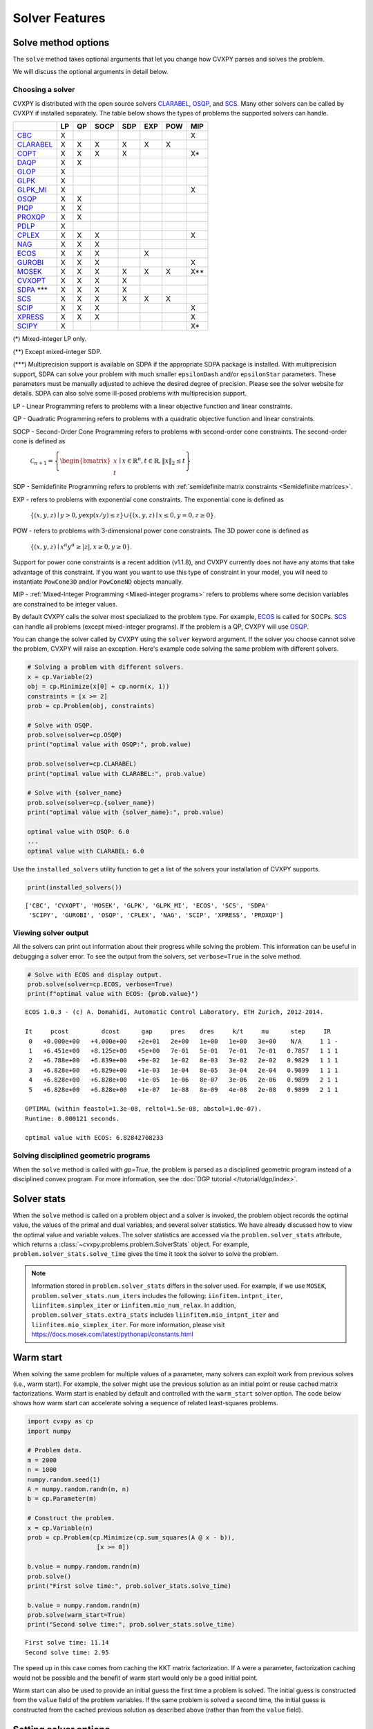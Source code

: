 .. _solvers:

Solver Features
=================

Solve method options
--------------------

The ``solve`` method takes optional arguments that let you change how CVXPY
parses and solves the problem.

.. function:: solve(solver=None, verbose=False, gp=False, qcp=False, requries_grad=False, enforce_dpp=False, **kwargs)

   Solves the problem using the specified method.

   Populates the :code:`status` and :code:`value` attributes on the
   problem object as a side-effect.

   :param solver: The solver to use.
   :type solver: str, optional
   :param verbose:  Overrides the default of hiding solver output.
   :type verbose: bool, optional
   :param gp:  If ``True``, parses the problem as a disciplined geometric program instead of a disciplined convex program.
   :type gp: bool, optional
   :param qcp:  If ``True``, parses the problem as a disciplined quasiconvex program instead of a disciplined convex program.
   :type qcp: bool, optional
   :param requires_grad: Makes it possible to compute gradients of a solution
        with respect to Parameters by calling ``problem.backward()`` after
        solving, or to compute perturbations to the variables given perturbations to
        Parameters by calling ``problem.derivative()``.

        Gradients are only supported for DCP and DGP problems, not
        quasiconvex problems. When computing gradients (i.e., when
        this argument is True), the problem must satisfy the DPP rules.
   :type requires_grad: bool, optional
   :param enforce_dpp: When True, a ``DPPError`` will be thrown when trying to solve
        a non-DPP problem (instead of just a warning). Only relevant for
        problems involving Parameters. Defaults to ``False``.
   :type enforce_dpp: bool, optional
   :param ignore_dpp: When True, DPP problems will be treated as non-DPP,
        which may speed up compilation. Defaults to False.
   :type ignore_dpp: bool, optional
   :param kwargs: Additional keyword arguments specifying solver specific options.
   :return: The optimal value for the problem, or a string indicating why the problem could not be solved.

We will discuss the optional arguments in detail below.

.. _solvers:

Choosing a solver
^^^^^^^^^^^^^^^^^

CVXPY is distributed with the open source solvers `CLARABEL`_, `OSQP`_, and `SCS`_.
Many other solvers can be called by CVXPY if installed separately.
The table below shows the types of problems the supported solvers can handle.

+----------------+----+----+------+-----+-----+-----+-----+
|                | LP | QP | SOCP | SDP | EXP | POW | MIP |
+================+====+====+======+=====+=====+=====+=====+
| `CBC`_         | X  |    |      |     |     |     | X   |
+----------------+----+----+------+-----+-----+-----+-----+
| `CLARABEL`_    | X  | X  | X    |  X  |  X  |  X  |     |
+----------------+----+----+------+-----+-----+-----+-----+
| `COPT`_        | X  | X  | X    |  X  |     |     | X*  |
+----------------+----+----+------+-----+-----+-----+-----+
| `DAQP`_        | X  | X  |      |     |     |     |     |
+----------------+----+----+------+-----+-----+-----+-----+
| `GLOP`_        | X  |    |      |     |     |     |     |
+----------------+----+----+------+-----+-----+-----+-----+
| `GLPK`_        | X  |    |      |     |     |     |     |
+----------------+----+----+------+-----+-----+-----+-----+
| `GLPK_MI`_     | X  |    |      |     |     |     | X   |
+----------------+----+----+------+-----+-----+-----+-----+
| `OSQP`_        | X  | X  |      |     |     |     |     |
+----------------+----+----+------+-----+-----+-----+-----+
| `PIQP`_        | X  | X  |      |     |     |     |     |
+----------------+----+----+------+-----+-----+-----+-----+
| `PROXQP`_      | X  | X  |      |     |     |     |     |
+----------------+----+----+------+-----+-----+-----+-----+
| `PDLP`_        | X  |    |      |     |     |     |     |
+----------------+----+----+------+-----+-----+-----+-----+
| `CPLEX`_       | X  | X  | X    |     |     |     | X   |
+----------------+----+----+------+-----+-----+-----+-----+
| `NAG`_         | X  | X  | X    |     |     |     |     |
+----------------+----+----+------+-----+-----+-----+-----+
| `ECOS`_        | X  | X  | X    |     | X   |     |     |
+----------------+----+----+------+-----+-----+-----+-----+
| `GUROBI`_      | X  | X  | X    |     |     |     | X   |
+----------------+----+----+------+-----+-----+-----+-----+
| `MOSEK`_       | X  | X  | X    | X   | X   | X   | X** |
+----------------+----+----+------+-----+-----+-----+-----+
| `CVXOPT`_      | X  | X  | X    | X   |     |     |     |
+----------------+----+----+------+-----+-----+-----+-----+
| `SDPA`_ \*\*\* | X  | X  | X    | X   |     |     |     |
+----------------+----+----+------+-----+-----+-----+-----+
| `SCS`_         | X  | X  | X    | X   | X   | X   |     |
+----------------+----+----+------+-----+-----+-----+-----+
| `SCIP`_        | X  | X  | X    |     |     |     | X   |
+----------------+----+----+------+-----+-----+-----+-----+
| `XPRESS`_      | X  | X  | X    |     |     |     | X   |
+----------------+----+----+------+-----+-----+-----+-----+
| `SCIPY`_       | X  |    |      |     |     |     | X*  |
+----------------+----+----+------+-----+-----+-----+-----+

(*) Mixed-integer LP only.

(**) Except mixed-integer SDP.

(\*\*\*) Multiprecision support is available on SDPA if the appropriate SDPA package is installed. With multiprecision support, SDPA can solve your problem with much smaller ``epsilonDash`` and/or ``epsilonStar`` parameters. These parameters must be manually adjusted to achieve the desired degree of precision. Please see the solver website for details. SDPA can also solve some ill-posed problems with multiprecision support.

LP - Linear Programming refers to problems with a linear objective function and linear constraints.

QP - Quadratic Programming refers to problems with a quadratic objective function and linear constraints.

SOCP - Second-Order Cone Programming refers to problems with second-order cone constraints. The second-order cone is defined as

    :math:`\mathcal{C}_{n+1} = \left\{\begin{bmatrix} x \\ t \end{bmatrix} \mid x \in \mathbb{R}^n , t \in \mathbb{R} , \| x \|_2 \leq t\right\}`

SDP - Semidefinite Programming refers to problems with :ref:`semidefinite matrix constraints <Semidefinite matrices>`.

EXP - refers to problems with exponential cone constraints. The exponential cone is defined as

    :math:`\{(x,y,z) \mid y > 0, y\exp(x/y) \leq z \} \cup \{ (x,y,z) \mid x \leq 0, y = 0, z \geq 0\}`.

POW - refers to problems with 3-dimensional power cone constraints. The 3D power cone is defined as

    :math:`\{(x,y,z) \mid x^{\alpha}y^{\alpha} \geq |z|, x \geq 0, y \geq 0 \}`.

Support for power cone constraints is a recent addition (v1.1.8), and CVXPY currently does
not have any atoms that take advantage of this constraint. If you want you want to use this
type of constraint in your model, you will need to instantiate ``PowCone3D`` and/or ``PowConeND``
objects manually.

MIP - :ref:`Mixed-Integer Programming <Mixed-integer programs>` refers to problems where some decision variables are constrained to be integer values.

By default CVXPY calls the solver most specialized to the problem type. For example, `ECOS`_ is called for SOCPs.
`SCS`_ can handle all problems (except mixed-integer programs). If the problem is a QP, CVXPY will use `OSQP`_.

You can change the solver called by CVXPY using the ``solver`` keyword argument. If the solver you choose cannot solve the problem, CVXPY will raise an exception. Here's example code solving the same problem with different solvers.

.. code-block:: python

    # Solving a problem with different solvers.
    x = cp.Variable(2)
    obj = cp.Minimize(x[0] + cp.norm(x, 1))
    constraints = [x >= 2]
    prob = cp.Problem(obj, constraints)

    # Solve with OSQP.
    prob.solve(solver=cp.OSQP)
    print("optimal value with OSQP:", prob.value)

    prob.solve(solver=cp.CLARABEL)
    print("optimal value with CLARABEL:", prob.value)

    # Solve with {solver_name}
    prob.solve(solver=cp.{solver_name})
    print("optimal value with {solver_name}:", prob.value)

    optimal value with OSQP: 6.0
    ...
    optimal value with CLARABEL: 6.0

Use the ``installed_solvers`` utility function to get a list of the solvers your installation of CVXPY supports.

.. code:: python

    print(installed_solvers())

::

    ['CBC', 'CVXOPT', 'MOSEK', 'GLPK', 'GLPK_MI', 'ECOS', 'SCS', 'SDPA'
     'SCIPY', 'GUROBI', 'OSQP', 'CPLEX', 'NAG', 'SCIP', 'XPRESS', 'PROXQP']

Viewing solver output
^^^^^^^^^^^^^^^^^^^^^

All the solvers can print out information about their progress while solving the problem. This information can be useful in debugging a solver error. To see the output from the solvers, set ``verbose=True`` in the solve method.

.. code:: python

    # Solve with ECOS and display output.
    prob.solve(solver=cp.ECOS, verbose=True)
    print(f"optimal value with ECOS: {prob.value}")

::

    ECOS 1.0.3 - (c) A. Domahidi, Automatic Control Laboratory, ETH Zurich, 2012-2014.

    It     pcost         dcost      gap     pres    dres     k/t     mu      step     IR
     0   +0.000e+00   +4.000e+00   +2e+01   2e+00   1e+00   1e+00   3e+00    N/A     1 1 -
     1   +6.451e+00   +8.125e+00   +5e+00   7e-01   5e-01   7e-01   7e-01   0.7857   1 1 1
     2   +6.788e+00   +6.839e+00   +9e-02   1e-02   8e-03   3e-02   2e-02   0.9829   1 1 1
     3   +6.828e+00   +6.829e+00   +1e-03   1e-04   8e-05   3e-04   2e-04   0.9899   1 1 1
     4   +6.828e+00   +6.828e+00   +1e-05   1e-06   8e-07   3e-06   2e-06   0.9899   2 1 1
     5   +6.828e+00   +6.828e+00   +1e-07   1e-08   8e-09   4e-08   2e-08   0.9899   2 1 1

    OPTIMAL (within feastol=1.3e-08, reltol=1.5e-08, abstol=1.0e-07).
    Runtime: 0.000121 seconds.

    optimal value with ECOS: 6.82842708233

Solving disciplined geometric programs
^^^^^^^^^^^^^^^^^^^^^^^^^^^^^^^^^^^^^^

When the ``solve`` method is called with `gp=True`, the problem is parsed
as a disciplined geometric program instead of a disciplined convex program.
For more information, see the :doc:`DGP tutorial </tutorial/dgp/index>`.

Solver stats
------------

When the ``solve`` method is called on a problem object and a solver is invoked,
the problem object records the optimal value, the values of the primal and dual variables,
and several solver statistics.
We have already discussed how to view the optimal value and variable values.
The solver statistics are accessed via the ``problem.solver_stats`` attribute,
which returns a :class:`~cvxpy.problems.problem.SolverStats` object.
For example, ``problem.solver_stats.solve_time`` gives the time it took the solver to solve the problem.

.. note::

    Information stored in ``problem.solver_stats`` differs in the solver used.
    For example, if we use ``MOSEK``, ``problem.solver_stats.num_iters`` includes the following: ``iinfitem.intpnt_iter``, ``liinfitem.simplex_iter``
    or ``iinfitem.mio_num_relax``. In addition, ``problem.solver_stats.extra_stats`` includes ``liinfitem.mio_intpnt_iter`` and ``liinfitem.mio_simplex_iter``.
    For more information, please visit https://docs.mosek.com/latest/pythonapi/constants.html

Warm start
----------

When solving the same problem for multiple values of a parameter, many solvers can exploit work from previous solves (i.e., warm start).
For example, the solver might use the previous solution as an initial point or reuse cached matrix factorizations.
Warm start is enabled by default and controlled with the ``warm_start`` solver option.
The code below shows how warm start can accelerate solving a sequence of related least-squares problems.

.. code:: python

    import cvxpy as cp
    import numpy

    # Problem data.
    m = 2000
    n = 1000
    numpy.random.seed(1)
    A = numpy.random.randn(m, n)
    b = cp.Parameter(m)

    # Construct the problem.
    x = cp.Variable(n)
    prob = cp.Problem(cp.Minimize(cp.sum_squares(A @ x - b)),
                       [x >= 0])

    b.value = numpy.random.randn(m)
    prob.solve()
    print("First solve time:", prob.solver_stats.solve_time)

    b.value = numpy.random.randn(m)
    prob.solve(warm_start=True)
    print("Second solve time:", prob.solver_stats.solve_time)

::

   First solve time: 11.14
   Second solve time: 2.95

The speed up in this case comes from caching the KKT matrix factorization.
If ``A`` were a parameter, factorization caching would not be possible and the benefit of
warm start would only be a good initial point.

Warm start can also be used to provide an initial guess the first time a problem is solved.
The initial guess is constructed from the ``value`` field of the problem variables.
If the same problem is solved a second time, the initial guess is constructed from the
cached previous solution as described above (rather than from the ``value`` field).

.. _solveropts:

Setting solver options
----------------------

The `OSQP`_, `ECOS`_, `GLOP`_, `MOSEK`_, `CBC`_, `CVXOPT`_, `NAG`_, `PDLP`_, `GUROBI`_, `SCS`_ , `CLARABEL`_, `DAQP`_, `PIQP`_ and `PROXQP`_ Python interfaces allow you to set solver options such as the maximum number of iterations. You can pass these options along through CVXPY as keyword arguments.

For example, here we tell SCS to use an indirect method for solving linear equations rather than a direct method.

.. code:: python

    # Solve with SCS, use sparse-indirect method.
    prob.solve(solver=cp.SCS, verbose=True, use_indirect=True)
    print(f"optimal value with SCS: {prob.value}")

::

    ----------------------------------------------------------------------------
        SCS v1.0.5 - Splitting Conic Solver
        (c) Brendan O'Donoghue, Stanford University, 2012
    ----------------------------------------------------------------------------
    Lin-sys: sparse-indirect, nnz in A = 13, CG tol ~ 1/iter^(2.00)
    EPS = 1.00e-03, ALPHA = 1.80, MAX_ITERS = 2500, NORMALIZE = 1, SCALE = 5.00
    Variables n = 5, constraints m = 9
    Cones:  linear vars: 6
        soc vars: 3, soc blks: 1
    Setup time: 2.78e-04s
    ----------------------------------------------------------------------------
     Iter | pri res | dua res | rel gap | pri obj | dua obj | kap/tau | time (s)
    ----------------------------------------------------------------------------
         0| 4.60e+00  5.78e-01       nan      -inf       inf       inf  3.86e-05
        60| 3.92e-05  1.12e-04  6.64e-06  6.83e+00  6.83e+00  1.41e-17  9.51e-05
    ----------------------------------------------------------------------------
    Status: Solved
    Timing: Total solve time: 9.76e-05s
        Lin-sys: avg # CG iterations: 1.00, avg solve time: 2.24e-07s
        Cones: avg projection time: 4.90e-08s
    ----------------------------------------------------------------------------
    Error metrics:
    |Ax + s - b|_2 / (1 + |b|_2) = 3.9223e-05
    |A'y + c|_2 / (1 + |c|_2) = 1.1168e-04
    |c'x + b'y| / (1 + |c'x| + |b'y|) = 6.6446e-06
    dist(s, K) = 0, dist(y, K*) = 0, s'y = 0
    ----------------------------------------------------------------------------
    c'x = 6.8284, -b'y = 6.8285
    ============================================================================
    optimal value with SCS: 6.82837896975

Here is the complete list of solver options.

.. info:: `OSQP`_ options:
   :collapsible: open

    ``'max_iter'``
        maximum number of iterations (default: 10,000).

    ``'eps_abs'``
        absolute accuracy (default: 1e-5).

    ``'eps_rel'``
        relative accuracy (default: 1e-5).

    For others see `OSQP documentation <https://osqp.org/docs/interfaces/solver_settings.html>`_.

.. info:: `PROXQP`_ options:
   :collapsible:

    ``'backend'``
        solver backend [dense, sparse] (default: dense).

    ``'max_iter'``
        maximum number of iterations (default: 10,000).

    ``'eps_abs'``
        absolute accuracy (default: 1e-8).

    ``'eps_rel'``
        relative accuracy (default: 0.0).

    ``'rho'``
        primal proximal parameter (default: 1e-6).

    ``'mu_eq'``
        dual equality constraint proximal parameter (default: 1e-3).

    ``'mu_in'``
        dual inequality constraint proximal parameter (default: 1e-1).

.. info:: `ECOS`_ options:
   :collapsible:

    ``'max_iters'``
        maximum number of iterations (default: 100).

    ``'abstol'``
        absolute accuracy (default: 1e-8).

    ``'reltol'``
        relative accuracy (default: 1e-8).

    ``'feastol'``
        tolerance for feasibility conditions (default: 1e-8).

    ``'abstol_inacc'``
        absolute accuracy for inaccurate solution (default: 5e-5).

    ``'reltol_inacc'``
        relative accuracy for inaccurate solution (default: 5e-5).

    ``'feastol_inacc'``
        tolerance for feasibility condition for inaccurate solution (default: 1e-4).

.. info:: `DAQP`_ options:
   :collapsible:

    For more information `see the DAQP documentation <https://darnstrom.github.io/daqp/parameters/>`_,
    some features of DAQP are currently unsupported in CVXPY.

    ``'primal_tol'``
        tolerance for primal infeasibility (default: 1e-6).
    ``'dual_tol'``
        olerance for dual infeasibility (default: 1e-12).
    ``'zero_tol'``
        values below are regarded as zero (default: 1e-11).
    ``'pivot_tol'``
        value used for determining if rows in the LDL factorization should be exchanged.
        A higher value improves stability (default: 1e-6).
    ``'progress_tol'``
        minimum change in objective function to consider it progress (default: 1e-6).
    ``'cycle_tol'``
        allowed number of iterations without progress before terminating (default: 10).
    ``'iter_limit'``
        maximum number of iterations before terminating (default: 1000).
    ``'fval_bound'``
        Maximum allowed objective function value. The solver terminates if the dual
        objective exceeds this value (since it is a lower bound of the optimal value,
        default: 1e30).
    ``'eps_prox'``
        Regularization parameter used for proximal-point iterations (0 means that
        no proximal-point iterations are performed). If the
        cost matrix has a null eigenvalue, setting this to 0 (upstream's default)
        makes DAQP fail. Note that CVXPY's canonicalization procedure may add extra
        variables with 0 quadratic cost which cause the cost matrix to have null eigenvalues
        (default: 1e-5 if there are null eigenvalues, else 0).
    ``'eta_prox'``
        Tolerance that determines if a fix-point has been reached during
        proximal-point iterations (default: 1e-6).

.. info:: `GLOP`_ options:
   :collapsible:

    ``'time_limit_sec'``
        Time limit for the solve, in seconds.

    ``'parameters_proto'``
        A `ortools.glop.parameters_pb2.GlopParameters` protocol buffer message.
        For the definition of GlopParameters, see
        `here <https://github.com/google/or-tools/blob/2cb85b4eead4c38e1c54b48044f92087cf165bce/ortools/glop/parameters.proto#L26>`_.

.. info:: `MOSEK`_ options
   :collapsible:

    ``'mosek_params'``
        A dictionary of MOSEK parameters in the form ``name: value``. Parameter names
        should be strings, as in the MOSEK C API or command line, for example
        ``'MSK_DPAR_BASIS_TOL_X'``, ``'MSK_IPAR_NUM_THREADS'`` etc. Values are strings,
        integers or floats, depending on the parameter.
        See `example <https://docs.mosek.com/latest/faq/faq.html#cvxpy>`_.

    ``'save_file'``
        The name of a file where MOSEK will save the problem just before optimization.
        Refer to MOSEK documentation for a list of supported file formats. File format
        is chosen based on the extension.

    ``'bfs'``
        For a linear problem, if ``bfs=True``, then the basic solution will be retrieved
        instead of the interior-point solution. This assumes no specific MOSEK
        parameters were used which prevent computing the basic solution.

    ``'accept_unknown'``
        If ``accept_unknown=True``, an inaccurate solution will be returned, even if
        it is arbitrarily bad, when the solver does not generate an optimal
        point under the given conditions.

    ``'eps'``
        Applies tolerance ``eps`` to termination parameters for (conic) interior-point,
        simplex, and MIO solvers. The full list of termination parameters is returned
        by ``MOSEK.tolerance_params()`` in
        ``cvxpy.reductions.solvers.conic_solvers.mosek_conif``.
        Explicitly defined parameters take precedence over ``eps``.


    .. note::

        In CVXPY 1.1.6 we did a complete rewrite of the MOSEK interface. The main
        takeaway is that we now dualize all continuous problems. The dualization is
        automatic because this eliminates the previous need for a large number of
        slack variables, and never results in larger problems compared to our old
        MOSEK interface. If you notice MOSEK solve times are slower for some of your
        problems under CVXPY 1.1.6 or higher, be sure to use the MOSEK solver options
        to tell MOSEK that it should solve the dual; this can be accomplished by
        adding the ``(key, value)`` pair ``('MSK_IPAR_INTPNT_SOLVE_FORM', 'MSK_SOLVE_DUAL')``
        to the ``mosek_params`` argument.

.. info:: `CVXOPT`_ options
   :collapsible:

    ``'max_iters'``
        maximum number of iterations (default: 100).

    ``'abstol'``
        absolute accuracy (default: 1e-7).

    ``'reltol'``
        relative accuracy (default: 1e-6).

    ``'feastol'``
        tolerance for feasibility conditions (default: 1e-7).

    ``'refinement'``
        number of iterative refinement steps after solving KKT system (default: 1).

    ``'kktsolver'``
        Controls the method used to solve systems of linear equations at each step of CVXOPT's
        interior-point algorithm. This parameter can be a string (with one of several values),
        or a function handle.

        KKT solvers built-in to CVXOPT can be specified by strings  'ldl', 'ldl2', 'qr', 'chol',
        and 'chol2'. If 'chol' is chosen, then CVXPY will perform an additional presolve
        procedure to eliminate redundant constraints. You can also set ``kktsolver='robust'``.
        The 'robust' solver is implemented in python, and is part of CVXPY source code; the
        'robust' solver doesn't require a presolve phase to eliminate redundant constraints,
        however it can be slower than 'chol'.

        Finally, there is an option to pass a function handle for the ``kktsolver`` argument.
        Passing a KKT solver based on a function handle allows you to take complete control of
        solving the linear systems encountered in CVXOPT's interior-point algorithm. The API for
        KKT solvers of this form is a small wrapper around CVXOPT's API for function-handle KKT
        solvers. The precise API that CVXPY users are held to is described in the CVXPY source
        code: `cvxpy/reductions/solvers/kktsolver.py <https://github.com/cvxpy/cvxpy/blob/master/cvxpy/reductions/solvers/kktsolver.py>`_.

.. info:: `SDPA`_ options
   :collapsible:

    ``'maxIteration'``
        The maximum number of iterations. (default: 100).

    ``'epsilonStar'``
        The accuracy of an approximate optimal solution for primal and dual SDP. (default: 1.0E-7).

    ``'lambdaStar'``
        An initial point. (default: 1.0E2).

    ``'omegaStar'``
        The search region for an optimal solution. (default: 2.0).

    ``'lowerBound'``
        Lower bound of the minimum objective value of the primal SDP. (default: -1.0E5).

    ``'upperBound'``
        Upper bound of the maximum objective value of the dual SDP. (default: 1.0E5).

    ``'betaStar'``
        The parameter for controlling the search direction if the current point is feasible. (default: 0.1).

    ``'betaBar'``
        The parameter for controlling the search direction if the current point is infeasible. (default: 0.2).

    ``'gammaStar'``
        A reduction factor for the primal and dual step lengths. (default: 0.9).

    ``'epsilonDash'``
        The relative accuracy of an approximate optimal solution between primal and dual SDP. (default: 1.0E-7).

    ``'isSymmetric'``
        Specify whether to check the symmetricity of input matrices. (default: False).

    ``'isDimacs'``
        Specify whether to compute DIMACS ERROR. (default: False).

    ``'numThreads'``
        numThreads (default: ``'multiprocessing.cpu_count()'``).

    ``'domainMethod'``
        Algorithm option for exploiting sparsity in the domain space. Can be ``'none'`` (exploiting no sparsity in the domain space) or ``'basis'`` (using basis representation) (default: ``'none'``).

    ``'rangeMethod'``
        Algorithm option for exploiting sparsity in the range space. Can be ``'none'`` (exploiting no sparsity in the range space) or ``'decomp'`` (using matrix decomposition) (default: ``'none'``).

    ``'frvMethod'``
        The method to eliminate free variables. Can be ``'split'`` or ``'elimination'`` (default: ``'split'``).

    ``'rho'``
        The parameter of range in split method or pivoting in elimination method. (default: 0.0).

    ``'zeroPoint'``
        The zero point of matrix operation, determine unboundness, or LU decomposition. (default: 1.0E-12).

.. info:: `SCS`_ options
   :collapsible:

    ``'max_iters'``
        maximum number of iterations (default: 2500).

    ``'eps'``
        convergence tolerance (default: 1e-4).

    ``'alpha'``
        relaxation parameter (default: 1.8).


    ``'acceleration_lookback'``
        Anderson Acceleration parameter for SCS 2.0 and higher. This can be any positive or negative integer;
        its default value is 10. See `this page of the SCS documentation <https://www.cvxgrp.org/scs/algorithm/acceleration.html#in-scs>`_
        for more information.

        .. warning::
            The value of this parameter often effects whether or not SCS 2.X will converge to an accurate solution.
            If you don't *explicitly* set ``acceleration_lookback`` and SCS 2.X fails to converge, then CVXPY
            will raise a warning and try to re-solve the problem with ``acceleration_lookback=0``.
            No attempt will be made to re-solve with problem if you have SCS version 3.0 or higher.

    ``'scale'``
        balance between minimizing primal and dual residual (default: 5.0).

    ``'normalize'``
        whether to precondition data matrices (default: True).

    ``'use_indirect'``
        whether to use indirect solver for KKT sytem (instead of direct) (default: True).

    ``'use_quad_obj'``
        whether to use a quadratic objective or reduce it to SOC constraints (default: True).

.. info:: `CBC`_ options
   :collapsible:

    Cut-generation through `CGL`_

    General remarks:
        - some of these cut-generators seem to be buggy (observed problems with AllDifferentCuts, RedSplitCuts, LandPCuts, PreProcessCuts)
        - a few of these cut-generators will generate noisy output even if ``'verbose=False'``

    The following cut-generators are available:
        ``GomoryCuts``, ``MIRCuts``, ``MIRCuts2``, ``TwoMIRCuts``, ``ResidualCapacityCuts``, ``KnapsackCuts`` ``FlowCoverCuts``, ``CliqueCuts``, ``LiftProjectCuts``, ``AllDifferentCuts``, ``OddHoleCuts``, ``RedSplitCuts``, ``LandPCuts``, ``PreProcessCuts``, ``ProbingCuts``, ``SimpleRoundingCuts``.

    ``'CutGenName'``
        if cut-generator is activated (e.g. ``'GomoryCuts=True'``)

    ``'integerTolerance'``
        an integer variable is deemed to be at an integral value if it is no further than this value (tolerance) away

    ``'maximumSeconds'``
        stop after given amount of seconds

    ``'maximumNodes'``
        stop after given maximum number of nodes

    ``'maximumSolutions'``
        stop after evalutation x number of solutions

    ``'numberThreads'``
        sets the number of threads

    ``'allowableGap'``
        returns a solution if the gap between the best known solution and the best possible solution is less than this value.

    ``'allowableFractionGap'``
        returns a solution if the gap between the best known solution and the best possible solution is less than this fraction.

    ``'allowablePercentageGap'``
        returns if the gap between the best known solution and the best possible solution is less than this percentage.

.. info:: `COPT`_ options:
   :collapsible:

    COPT solver options are specified in CVXPY as keyword arguments. The full list of COPT parameters with defaults is listed `here <https://guide.coap.online/copt/en-doc/index.html#parameters>`_.

.. info:: `CPLEX`_ options:
   :collapsible:

    ``'cplex_params'``
        a dictionary where the key-value pairs are composed of parameter names (as used in the CPLEX Python API) and parameter values. For example, to set the advance start switch parameter (i.e., CPX_PARAM_ADVIND), use "advance" for the parameter name. For the data consistency checking and modeling assistance parameter (i.e., CPX_PARAM_DATACHECK), use "read.datacheck" for the parameter name, and so on.

    ``'cplex_filename'``
        a string specifying the filename to which the problem will be written. For example, use "model.lp", "model.sav", or "model.mps" to export to the LP, SAV, and MPS formats, respectively.

    ``reoptimize``
        A boolean. This is only relevant for problems where CPLEX initially produces an "infeasible or unbounded" status.
        Its default value is False. If set to True, then if CPLEX produces an "infeasible or unbounded" status, its algorithm
        parameters are automatically changed and the problem is re-solved in order to determine its precise status.

.. info:: `NAG`_ options:
   :collapsible:

    ``'nag_params'``
        a dictionary of NAG option parameters. Refer to NAG's Python or Fortran API for details. For example, to set the maximum number of iterations for a linear programming problem to 20, use "LPIPM Iteration Limit" for the key name and 20 for its value .

.. info:: SCIP_ options:
   :collapsible:

    ``'scip_params'`` a dictionary of SCIP optional parameters, a full list of parameters with defaults is listed `here <https://www.scipopt.org/doc-5.0.1/html/PARAMETERS.php>`_.

.. info:: `SCIPY`_ options:
   :collapsible:

    ``'scipy_options'`` a dictionary of SciPy optional parameters, a full list of parameters with defaults is listed `here <https://docs.scipy.org/doc/scipy/reference/generated/scipy.optimize.linprog.html#scipy.optimize.linprog>`_.

    * **Please note**: All options should be listed as key-value pairs within the ``'scipy_options'`` dictionary, and there should not be a nested dictionary called options. Some of the methods have different parameters, so please check the parameters for the method you wish to use, e.g., for method = 'highs-ipm'. Also, note that the 'integrality' and 'bounds' options should never be specified within ``'scipy_options'`` and should instead be specified using CVXPY.

    * The main advantage of this solver is its ability to use the `HiGHS`_ LP and MIP solvers, which are coded in C++. However, these require versions of SciPy larger than 1.6.1 and 1.9.0, respectively. To use the `HiGHS`_ LP solvers, simply set the method parameter to 'highs-ds' (for dual-simplex), 'highs-ipm' (for interior-point method) or 'highs' (which will choose either 'highs-ds' or 'highs-ipm' for you). To use the `HiGHS`_ MIP solver, leave the method parameter unspecified or set it explicitly to 'highs'.

.. info:: `PDLP`_ options:
   :collapsible:

    ``'time_limit_sec'``
        Time limit for the solve, in seconds.

    ``'parameters_proto'``
        A `ortools.pdlp.solvers_pb2.PrimalDualHybridGradientParams` protocol buffer message.
        For the definition of PrimalDualHybridGradientParams, see
        `here <https://github.com/google/or-tools/blob/a3ef28e824ee84a948796dffbb8254e67714cb56/ortools/pdlp/solvers.proto#L150>`_.

.. info:: `GUROBI`_ options:
   :collapsible:

    Gurobi solver options are specified in CVXPY as keyword arguments. The full list of Gurobi parameters with defaults is listed `here <https://www.gurobi.com/documentation/9.1/refman/parameters.html>`_.

    In addition to Gurobi's parameters, the following options are available:

    ``'env'``
        Allows for the passage of a Gurobi Environment, which specifies parameters and license information.  Keyword arguments will override any settings in this environment.

    ``reoptimize``
        A boolean. This is only relevant for problems where GUROBI initially produces an "infeasible or unbounded" status.
        Its default value is False. If set to True, then if GUROBI produces an "infeasible or unbounded" status, its algorithm
        parameters are automatically changed and the problem is re-solved in order to determine its precise status.

.. info:: `CLARABEL`_ options:
   :collapsible:

    ``'max_iter'``
        maximum number of iterations (default: 50).

    ``'time_limit'``
        time limit in seconds (default: 0.0, giving no limit).

    For others see `CLARABEL documentation <https://oxfordcontrol.github.io/ClarabelDocs/stable/api_settings/>`_.

.. info::  `XPRESS`_ options:
   :collapsible:

    ``'save_iis'``
        Whether (and how many) Irreduceable Infeasible Subsystems
        (IISs) should be saved in the event a problem is found to be
        infeasible. If 0 (default), no IIS is saved; if negative, all
        IISs are stored; if a positive ``'k>0'``, at most ``'k'`` IISs
        are saved.

    ``'write_mps'``
        Filename (with extension ``'.mps'``) in which Xpress will save
        the quadratic or conic problem.

    ``'maxtime'``
        Time limit in seconds (must be integer).

    All controls of the Xpress Optimizer can be specified within the ``'solve'``
    command. For all controls see `FICO Xpress Optimizer manual <https://www.fico.com/fico-xpress-optimization/docs/dms2019-03/solver/optimizer/HTML/chapter7.html>`_.

.. info:: `PIQP`_ options:
   :collapsible:

    ``'backend'``
        solver backend [dense, sparse] (default: sparse).

    ``'max_iter'``
        maximum number of iterations (default: 250).

    ``'eps_abs'``
        absolute accuracy (default: 1e-8).

    ``'eps_rel'``
        relative accuracy (default: 1e-9).

    For others see `PIQP documentation <https://predict-epfl.github.io/piqp/interfaces/settings>`_.

Custom Solvers
------------------------------------
Although ``cvxpy`` supports many different solvers out of the box, it is also possible to define and use custom solvers. This can be helpful in prototyping or developing custom solvers tailored to a specific application.

To do so, you have to implement a solver class that is a child of ``cvxpy.reductions.solvers.qp_solvers.qp_solver.QpSolver`` or ``cvxpy.reductions.solvers.conic_solvers.conic_solver.ConicSolver``. Then you pass an instance of this solver class to ``solver.solve(.)`` as following:

.. code:: python3

    import cvxpy as cp
    from cvxpy.reductions.solvers.qp_solvers.osqp_qpif import OSQP


    class CUSTOM_OSQP(OSQP):
        MIP_CAPABLE=False

        def name(self):
            return "CUSTOM_OSQP"

        def solve_via_data(self, *args, **kwargs):
            print("Solving with a custom QP solver!")
            super().solve_via_data(*args, **kwargs)


    x = cp.Variable()
    quadratic = cp.square(x)
    problem = cp.Problem(cp.Minimize(quadratic))
    problem.solve(solver=CUSTOM_OSQP())

You might also want to override the methods ``invert`` and ``import_solver`` of the ``Solver`` class.

Note that the string returned by the ``name`` property should be different to all of the officially supported solvers
(a list of which can be found in ``cvxpy.settings.SOLVERS``). Also, if your solver is mixed integer capable,
you should set the class variable ``MIP_CAPABLE`` to ``True``. If your solver is both mixed integer capable
and a conic solver (as opposed to a QP solver), you should set the class variable ``MI_SUPPORTED_CONSTRAINTS``
to the list of cones supported when solving mixed integer problems. Usually ``MI_SUPPORTED_CONSTRAINTS``
will be the same as the class variable ``SUPPORTED_CONSTRAINTS``.

.. _CVXOPT: http://cvxopt.org/
.. _COPT: https://github.com/COPT-Public/COPT-Release
.. _ECOS: https://www.embotech.com/ECOS
.. _SCS: http://github.com/cvxgrp/scs
.. _SDPA: https://sdpa-python.github.io
.. _DAQP: https://darnstrom.github.io/daqp/
.. _GLOP: https://developers.google.com/optimization
.. _GLPK: https://www.gnu.org/software/glpk/
.. _GLPK_MI: https://www.gnu.org/software/glpk/
.. _GUROBI: https://www.gurobi.com/
.. _MOSEK: https://www.mosek.com/
.. _CBC: https://projects.coin-or.org/Cbc
.. _CGL: https://projects.coin-or.org/Cgl
.. _CPLEX: https://www.ibm.com/docs/en/icos
.. _NAG: https://www.nag.co.uk/nag-library-python/
.. _OSQP: https://osqp.org/
.. _PDLP: https://developers.google.com/optimization
.. _SCIP: https://scip.zib.de/
.. _XPRESS: https://www.fico.com/en/products/fico-xpress-optimization
.. _SCIPY: https://docs.scipy.org/doc/scipy/reference/generated/scipy.optimize.linprog.html#scipy.optimize.linprog
.. _HiGHS: https://www.maths.ed.ac.uk/hall/HiGHS/#guide
.. _CLARABEL: https://oxfordcontrol.github.io/ClarabelDocs/
.. _PIQP: https://predict-epfl.github.io/piqp/
.. _PROXQP: https://github.com/simple-robotics/proxsuite
